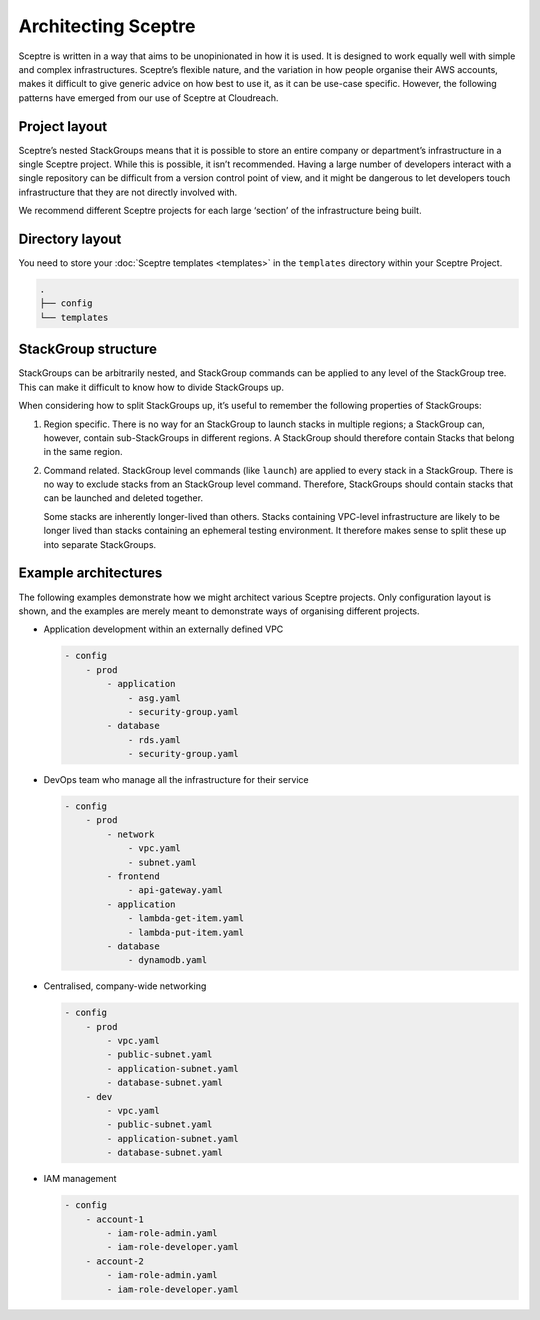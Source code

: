 Architecting Sceptre
====================

Sceptre is written in a way that aims to be unopinionated in how it is used. It
is designed to work equally well with simple and complex infrastructures.
Sceptre’s flexible nature, and the variation in how people organise their AWS
accounts, makes it difficult to give generic advice on how best to use it, as
it can be use-case specific. However, the following patterns have emerged from
our use of Sceptre at Cloudreach.

Project layout
--------------

Sceptre’s nested StackGroups means that it is possible to store an entire
company or department’s infrastructure in a single Sceptre project. While this
is possible, it isn’t recommended. Having a large number of developers interact
with a single repository can be difficult from a version control point of view,
and it might be dangerous to let developers touch infrastructure that they are
not directly involved with.

We recommend different Sceptre projects for each large ‘section’ of the
infrastructure being built.

Directory layout
----------------

You need to store your :doc:`Sceptre templates <templates>` in the ``templates`` directory within
your Sceptre Project.

.. code-block:: text

   .
   ├── config
   └── templates

StackGroup structure
--------------------

StackGroups can be arbitrarily nested, and StackGroup commands can be applied
to any level of the StackGroup tree. This can make it difficult to know how to
divide StackGroups up.

When considering how to split StackGroups up, it’s useful to remember the
following properties of StackGroups:

1. Region specific. There is no way for an StackGroup to launch stacks in
   multiple regions; a StackGroup can, however, contain sub-StackGroups in
   different regions. A StackGroup should therefore contain Stacks that belong
   in the same region.

2. Command related. StackGroup level commands (like ``launch``) are applied to
   every stack in a StackGroup. There is no way to exclude stacks from an
   StackGroup level command. Therefore, StackGroups should contain stacks that
   can be launched and deleted together.

   Some stacks are inherently longer-lived than others. Stacks containing
   VPC-level infrastructure are likely to be longer lived than stacks
   containing an ephemeral testing environment. It therefore makes sense to
   split these up into separate StackGroups.

Example architectures
---------------------

The following examples demonstrate how we might architect various Sceptre
projects. Only configuration layout is shown, and the examples are merely meant
to demonstrate ways of organising different projects.

-  Application development within an externally defined VPC

   .. code-block:: yaml

      - config
          - prod
              - application
                  - asg.yaml
                  - security-group.yaml
              - database
                  - rds.yaml
                  - security-group.yaml

-  DevOps team who manage all the infrastructure for their service

   .. code-block:: yaml

      - config
          - prod
              - network
                  - vpc.yaml
                  - subnet.yaml
              - frontend
                  - api-gateway.yaml
              - application
                  - lambda-get-item.yaml
                  - lambda-put-item.yaml
              - database
                  - dynamodb.yaml

-  Centralised, company-wide networking

   .. code-block:: yaml

      - config
          - prod
              - vpc.yaml
              - public-subnet.yaml
              - application-subnet.yaml
              - database-subnet.yaml
          - dev
              - vpc.yaml
              - public-subnet.yaml
              - application-subnet.yaml
              - database-subnet.yaml

-  IAM management

   .. code-block:: yaml

      - config
          - account-1
              - iam-role-admin.yaml
              - iam-role-developer.yaml
          - account-2
              - iam-role-admin.yaml
              - iam-role-developer.yaml
